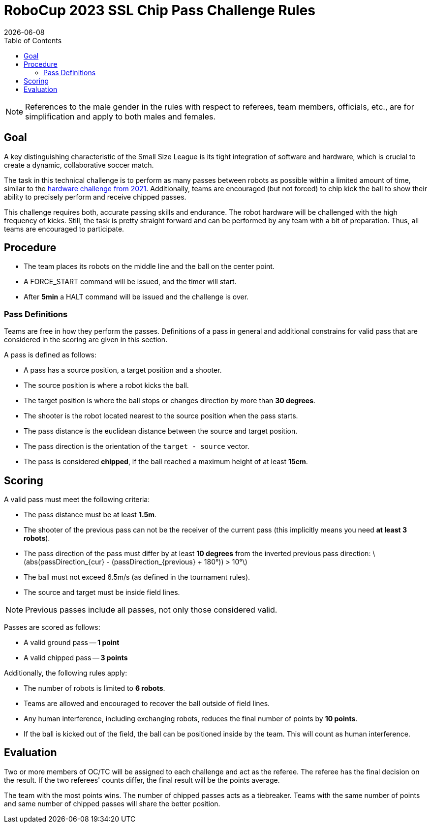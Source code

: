 :source-highlighter: highlightjs

= RoboCup 2023 SSL Chip Pass Challenge Rules
{docdate}
:toc:
:stem: latexmath
:sectnumlevels: 0

// add icons from fontawesome in a up-to-date version
ifdef::backend-html5[]
++++
<link rel="stylesheet" href="https://use.fontawesome.com/releases/v5.3.1/css/all.css" integrity="sha384-mzrmE5qonljUremFsqc01SB46JvROS7bZs3IO2EmfFsd15uHvIt+Y8vEf7N7fWAU" crossorigin="anonymous">
++++
endif::backend-html5[]

:icons: font
:numbered:

NOTE: References to the male gender in the rules with respect to referees, team
members, officials, etc., are for simplification and apply to both males and
females.

== Goal
A key distinguishing characteristic of the Small Size League is its tight integration of software and hardware, which is crucial to create a dynamic, collaborative soccer match.

The task in this technical challenge is to perform as many passes between robots as possible within a limited amount of time, similar to the https://ssl.robocup.org/robocup-2021-challenges/[hardware challenge from 2021]. Additionally, teams are encouraged (but not forced) to chip kick the ball to show their ability to precisely perform and receive chipped passes.

This challenge requires both, accurate passing skills and endurance. The robot hardware will be challenged with the high frequency of kicks. Still, the task is pretty straight forward and can be performed by any team with a bit of preparation. Thus, all teams are encouraged to participate.

== Procedure

* The team places its robots on the middle line and the ball on the center point.
* A FORCE_START command will be issued, and the timer will start.
* After *5min* a HALT command will be issued and the challenge is over.

=== Pass Definitions

Teams are free in how they perform the passes. Definitions of a pass in general and additional constrains for valid pass that are considered in the scoring are given in this section.

A pass is defined as follows:

* A pass has a source position, a target position and a shooter.
* The source position is where a robot kicks the ball.
* The target position is where the ball stops or changes direction by more than *30 degrees*.
* The shooter is the robot located nearest to the source position when the pass starts.
* The pass distance is the euclidean distance between the source and target position.
* The pass direction is the orientation of the `target - source` vector.
* The pass is considered *chipped*, if the ball reached a maximum height of at least *15cm*.

== Scoring

A valid pass must meet the following criteria:

* The pass distance must be at least *1.5m*.
* The shooter of the previous pass can not be the receiver of the current pass (this implicitly means you need *at least 3 robots*).
* The pass direction of the pass must differ by at least *10 degrees* from the inverted previous pass direction: latexmath:[abs(passDirection_{cur} - (passDirection_{previous} + 180°)) > 10°]
* The ball must not exceed 6.5m/s (as defined in the tournament rules).
* The source and target must be inside field lines.

NOTE: Previous passes include all passes, not only those considered valid.

Passes are scored as follows:

* A valid ground pass -- *1 point*
* A valid chipped pass -- *3 points*

Additionally, the following rules apply:

* The number of robots is limited to *6 robots*.
* Teams are allowed and encouraged to recover the ball outside of field lines.
* Any human interference, including exchanging robots, reduces the final number of points by *10 points*.
* If the ball is kicked out of the field, the ball can be positioned inside by the team. This will count as human interference.

== Evaluation

Two or more members of OC/TC will be assigned to each challenge and act as the referee. The referee has the final decision on the result. If the two referees' counts differ, the final result will be the points average.

The team with the most points wins.
The number of chipped passes acts as a tiebreaker.
Teams with the same number of points and same number of chipped passes will share the better position.
